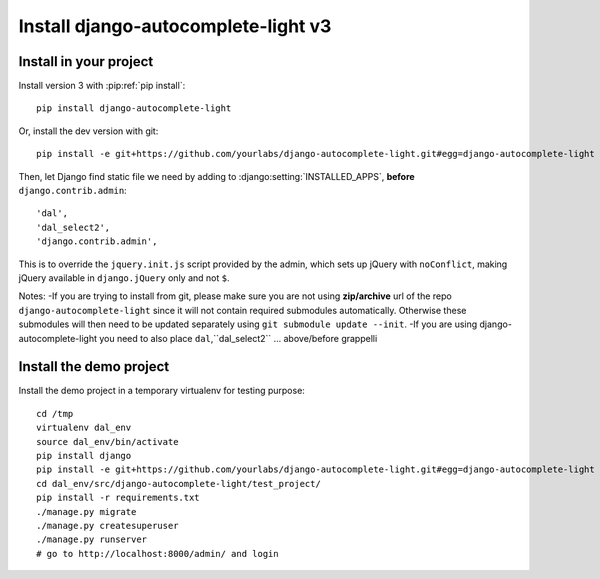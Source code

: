 Install django-autocomplete-light v3
====================================

Install in your project
-----------------------

Install version 3 with :pip:ref:`pip install`::

    pip install django-autocomplete-light

Or, install the dev version with git::

    pip install -e git+https://github.com/yourlabs/django-autocomplete-light.git#egg=django-autocomplete-light

Then, let Django find static file we need by adding to
:django:setting:`INSTALLED_APPS`, **before** ``django.contrib.admin``::

    'dal',
    'dal_select2',
    'django.contrib.admin',

This is to override the ``jquery.init.js`` script provided by the admin, which
sets up jQuery with ``noConflict``, making jQuery available in
``django.jQuery`` only and not ``$``.

Notes:
-If you are trying to install from git, please make sure you are not using
**zip/archive** url of the repo ``django-autocomplete-light`` since it will not
contain required submodules automatically. Otherwise these submodules will then
need to be updated separately using ``git submodule update --init``.
-If you are using django-autocomplete-light you need to also place ``dal``,``dal_select2`` ... above/before grappelli

Install the demo project
------------------------

Install the demo project in a temporary virtualenv for testing purpose::

    cd /tmp
    virtualenv dal_env
    source dal_env/bin/activate
    pip install django
    pip install -e git+https://github.com/yourlabs/django-autocomplete-light.git#egg=django-autocomplete-light
    cd dal_env/src/django-autocomplete-light/test_project/
    pip install -r requirements.txt
    ./manage.py migrate
    ./manage.py createsuperuser
    ./manage.py runserver
    # go to http://localhost:8000/admin/ and login
